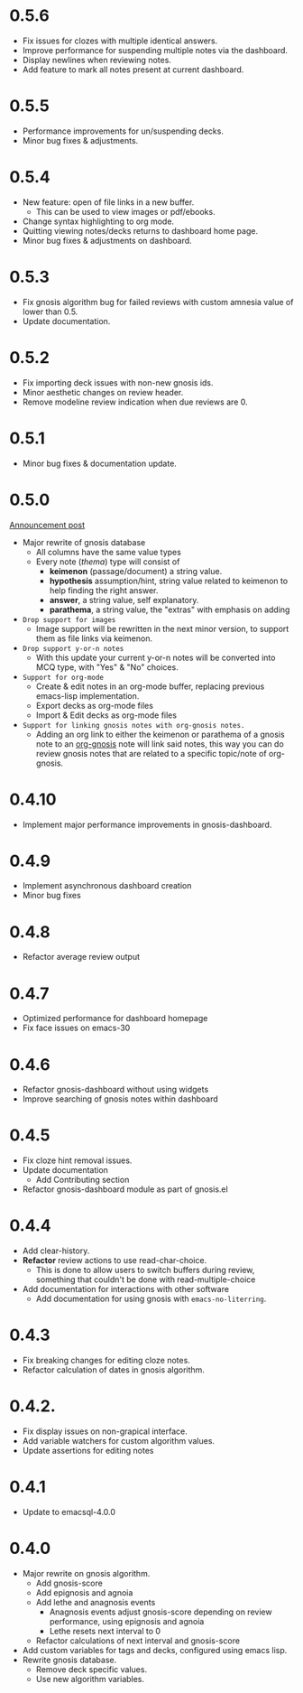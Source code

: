 
* 0.5.6
#+DATE: 2025/10/13
+ Fix issues for clozes with multiple identical answers.
+ Improve performance for suspending multiple notes via the dashboard.
+ Display newlines when reviewing notes.
+ Add feature to mark all notes present at current dashboard.

* 0.5.5
#+DATE: 2025/08/13
+ Performance improvements for un/suspending decks.
+ Minor bug fixes & adjustments.
* 0.5.4
#+DATE: 2025/08/01
+ New feature: open of file links in a new buffer.
  + This can be used to view images or pdf/ebooks.
+ Change syntax highlighting to org mode.
+ Quitting viewing notes/decks returns to dashboard home page.
+ Minor bug fixes & adjustments on dashboard.
* 0.5.3
#+DATE: 2025/07/02
+ Fix gnosis algorithm bug for failed reviews with custom amnesia
  value of lower than 0.5.
+ Update documentation.

* 0.5.2
#+DATE: 2025/06/30
+ Fix importing deck issues with non-new gnosis ids.
+ Minor aesthetic changes on review header.
+ Remove modeline review indication when due reviews are 0.

* 0.5.1
#+DATE: 2025/06/18
+ Minor bug fixes & documentation update.

* 0.5.0
#+DATE: 2025/06/17
[[http://thanosapollo.org/posts/gnosis-0-5-0-release/][Announcement post]]

+ Major rewrite of gnosis database
  + All columns have the same value types
  + Every note (/thema/) type will consist of
    + *keimenon* (passage/document) a string value.
    + *hypothesis* assumption/hint, string value related to keimenon
      to help finding the right answer.
    + *answer*, a string value, self explanatory.
    + *parathema*, a string value, the "extras" with emphasis on adding
+ =Drop support for images=
  + Image support will be rewritten in the next minor version, to
    support them as file links via keimenon.
+ =Drop support y-or-n notes=
  + With this update your current y-or-n notes will be converted into
    MCQ type, with "Yes" & "No" choices.
+ =Support for org-mode=
  + Create & edit notes in an org-mode buffer, replacing previous
    emacs-lisp implementation.
  + Export decks as org-mode files
  + Import & Edit decks as org-mode files
+ =Support for linking gnosis notes with org-gnosis notes.=
  + Adding an org link to either the keimenon or parathema of a gnosis
    note to an [[https://thanosapollo.org/projects/org-gnosis/][org-gnosis]] note will link said notes, this way you can
    do review gnosis notes that are related to a specific topic/note
    of org-gnosis.

* 0.4.10
#+DATE: 2025/12/10
+ Implement major performance improvements in gnosis-dashboard.

* 0.4.9
#+DATE: 2024/12/10
- Implement asynchronous dashboard creation
- Minor bug fixes

* 0.4.8
#+DATE: 2024/11/08
+ Refactor average review output

* 0.4.7
#+DATE: 2024/11/07
+ Optimized performance for dashboard homepage
+ Fix face issues on emacs-30

* 0.4.6
#+DATE: 2024/10/23
+ Refactor gnosis-dashboard without using widgets
+ Improve searching of gnosis notes within dashboard

* 0.4.5
#+DATE: 2024/10/09
+ Fix cloze hint removal issues.
+ Update documentation
  + Add Contributing section
+ Refactor gnosis-dashboard module as part of gnosis.el

* 0.4.4
#+DATE: 2024/10/06
+ Add clear-history.
+ *Refactor* review actions to use read-char-choice.
  + This is done to allow users to switch buffers during review,
    something that couldn't be done with read-multiple-choice
+ Add documentation for interactions with other software
  + Add documentation for using gnosis with =emacs-no-literring=.

* 0.4.3
#+DATE: 2024/09/06
+ Fix breaking changes for editing cloze notes.
+ Refactor calculation of dates in gnosis algorithm.

* 0.4.2.
#+DATE: 2024/09/05
+ Fix display issues on non-grapical interface.
+ Add variable watchers for custom algorithm values.
+ Update assertions for editing notes

* 0.4.1
#+DATE: 2024/08/19
+  Update to emacsql-4.0.0

* 0.4.0
#+DATE: 2024/08/07
+ Major rewrite on gnosis algorithm.
  + Add gnosis-score
  + Add epignosis and agnoia
  + Add lethe and anagnosis events
    + Anagnosis events adjust gnosis-score
      depending on review performance, using epignosis
      and agnoia
    + Lethe resets next interval to 0
  + Refactor calculations of next interval and gnosis-score
+ Add custom variables for tags and decks, configured using emacs
  lisp.
+ Rewrite gnosis database.
  + Remove deck specific values.
  + Use new algorithm variables.
